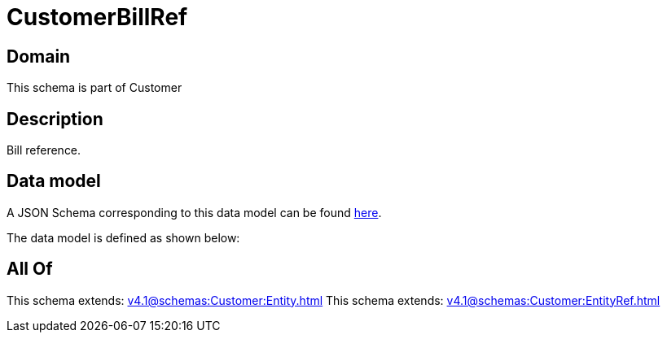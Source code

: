 = CustomerBillRef

[#domain]
== Domain

This schema is part of Customer

[#description]
== Description

Bill reference.


[#data_model]
== Data model

A JSON Schema corresponding to this data model can be found https://tmforum.org[here].

The data model is defined as shown below:


[#all_of]
== All Of

This schema extends: xref:v4.1@schemas:Customer:Entity.adoc[]
This schema extends: xref:v4.1@schemas:Customer:EntityRef.adoc[]
